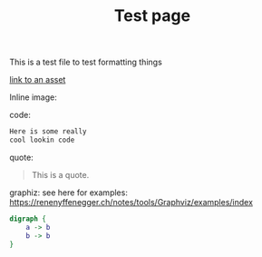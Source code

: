 #+title: Test page

This is a test file to test formatting things

[[file:assets/posts/test.png][link to an asset]]


Inline image:

[[./assets/posts/test.png]]

code:

#+begin_src txt
Here is some really
cool lookin code
#+end_src

quote:

#+BEGIN_QUOTE
This is a quote.
#+END_QUOTE

graphiz:
see here for examples: https://renenyffenegger.ch/notes/tools/Graphviz/examples/index

#+BEGIN_SRC dot :file ./assets/posts/test-dot.png  :cmdline -Kdot -Tpng
digraph {
    a -> b
    b -> b
}
#+END_SRC

#+RESULTS:
[[file:./assets/posts/test-dot.png]]
